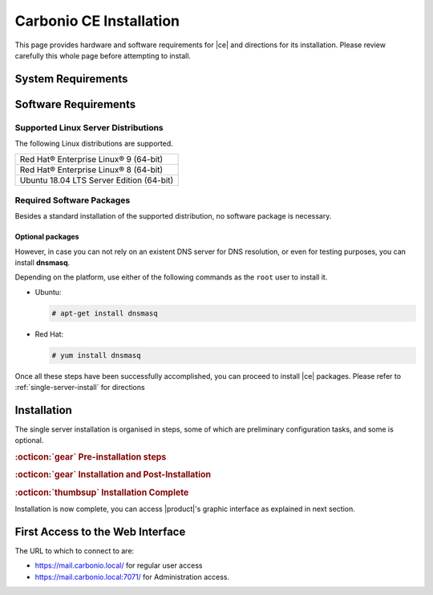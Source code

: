 ==========================
 Carbonio CE Installation
==========================

This page provides hardware and software requirements for |ce|
and directions for its installation. Please review carefully this
whole page before attempting to install.

.. _system-requirements:

System Requirements
===================

.. grid::
   :gutter: 2
	    
   .. grid-item-card::
      :columns: 6

      Hardware requirements
      ^^^^^

      .. csv-table::

	      "CPU", "Intel/AMD 64-bit CPU 1.5 GHz"
	      "RAM", "8 Gb"
	      "Disk space (Operating system and Carbonio CE)", "40 Gb"
	    
   .. grid-item-card::
      :columns: 6   

      Supported Virtualization Platforms
      ^^^^^

      .. csv-table::

	      VMware vSphere 6.x
	      VMware vSphere 7.x
	      XenServer
	      KVM
         Virtualbox (testing purposes only)
         
..
   .. grid::
      :gutter: 3

      .. grid-item-card::
	 :columns: 6

	 Testing/Evaluation environment
	 ^^^^^
	 .. csv-table::

	    "CPU", "Intel/AMD 64-bit CPU 1.5 GHz"
	    "RAM", "8 Gb"
	    "Disk space (Operating system and Carbonio CE)", "40 Gb"

      .. grid-item-card::
	 :columns: 6

	 Production environment
	 ^^^^^
	 .. csv-table::

	    "CPU", "Intel/AMD 64-bit CPU 1.5 GHz"
	    "RAM", "16 Gb"
	    "Disk space (Operating system and Carbonio CE)", "40 Gb"

.. _software-requirements:

Software Requirements
=====================

Supported Linux Server Distributions
------------------------------------

The following Linux distributions are supported.

.. csv-table::

   Red Hat® Enterprise Linux® 9 (64-bit)
   Red Hat® Enterprise Linux® 8 (64-bit)
   Ubuntu 18.04 LTS Server Edition (64-bit)

..
      * Ubuntu 20.04 LTS Server Edition (64-bit)

.. _software-pakages:

Required Software Packages
--------------------------

Besides a standard installation of the supported distribution, no
software package is necessary.

Optional packages
~~~~~~~~~~~~~~~~~

However, in case you can not rely on an existent DNS server for DNS
resolution, or even for testing purposes, you can install **dnsmasq**.

Depending on the platform, use either of the following commands as the
``root`` user to install it.

*  Ubuntu:

   .. code:: bash

	   # apt-get install dnsmasq

* Red Hat:

  .. code:: bash

	  # yum install dnsmasq


.. seealso:: A guide to configure a local DNS server using dnsmasq is
   available on the |zx| Community portal:
   
   https://community.zextras.com/dns-server-installation-guide-on-centos-7-rhel-7-and-centos-8-rhel-8-using-dnsmasq/

Once all these steps have been successfully accomplished, you can
proceed to install |ce| packages. Please refer to
:ref:`single-server-install` for directions

..
   .. _software_preconf:

   Required Configuration
   ----------------------

   For |ce| to operate properly, it is necessary to configure |zx|
   repositories, the DNS, and to allow communication on specific ports.

   .. grid::
      :gutter: 2

      .. grid-item-card::
         :columns: 6

         DNS Configuration
         ^^^^^

         The DNS server on which |ce| relies needs to resolve the
         **MX record** of the domain that you are going to configure.

         Supposing that the domain is **example.com**, you can check that
         the MX is resolved correctly using the :command:`host` command
         from the console on which you will install |ce|.

         .. code:: console

       # host -t MX example.com
       example.com mail is handled by 10.mail.example.com.

      .. grid-item-card::
         :columns: 6

         Repository Configuration
         ^^^^^

         In order to add |ce|\ 's repository on Ubuntu, execute
         the following commands.

         .. code:: console

       # echo 'deb [trusted=yes] https://repo.zextras.io/rc/ubuntu bionic main' >>/etc/apt/sources.list.d/zextras.list

       # apt-key adv --keyserver hkp://keyserver.ubuntu.com:80 --recv-keys 52FD40243E584A21

         Then, update the list of packages and install all upgrades, if
         any::

      # apt-get update -yq && apt-get upgrade -yq

         Finally, execute this command to update file :file:`/etc/hosts`::

      echo "$LOCAL_IP $HOSTNAME.$DOMAIN" >> /etc/hosts


      .. grid-item-card:: External connections
         :columns: 6

         Firewall ports
         ^^^^^

         .. csv-table::
       :header: "Port", "Service"
       :widths: 10 90

       "25", "Postfix incoming mail"
       "80", "unsecured connection to the Carbonio web client"
       "110", "external POP3 services"
       "143", "external IMAP services"
       "443", "secure connection to the Carbonio web client"
       "465", ":bdg-danger:`deprecated` SMTP authentication relay [1]_"
       "587", "Port for smtp autenticated relay, requires STARTTLS
       (or opportunistic SSL/TLS)"
       "993", "external IMAP secure access"
       "995", "external POP3 secure access"

         .. [1] This port is still used since in some cases it is
           considered safer than 587. It requires on-connection
           SSL.

         .. warning:: SMTP, IMAP, and POP3 ports should be exposed only
       if really needed, and preferably only accessible from a VPN
       tunnel, if possible, to reduce the attack surface.

      .. grid-item-card:: Internal connections
         :columns: 6

         Firewall ports
         ^^^^^

         .. csv-table::
       :header: "Port", "Service"
       :widths: 10 90

       "389", "unsecure LDAP connection"
       "636", "secure LDAP connection"
       "3310", "ClamAV antivirus access"
       "7025", "local mail exchange using the LMTP protocol"
       "7047", "used by the server to convert attachments"
       "7071", "secure access to the Administrator console"
       "7072", "NGINX discovery and authentication"
       "7073", "SASL discovery and authentication"
       "7110", "internal POP3 services"
       "7143", "internal IMAP services"
       "7171", "access Carbonio configuration daemon (zmconfigd)"
       "7306", "MySQL access"
       "7780", "the spell checker service access"
       "7993", "internal IMAP secure access"
       "7995", "internal POP3 secure access"
       "8080", "internal HTTP services access"
       "8443", "internal HTTPS services access"
       "9071", "used only in one case [2]_"
       "10024", "Amavis :octicon:`arrow-both` Postfix"
       "10025", "Amavis :octicon:`arrow-both`  OpenDKIM"
       "10026", "configuring Amavis policies"
       "10028", "Amavis :octicon:`arrow-both` content filter"
       "10029", "Postfix archives access"
       "10032", "Amavis :octicon:`arrow-both` SpamAssassin"
       "23232", "internal Amavis services access"
       "23233", "SNMP-responder access"
       "11211", "memcached access"

         .. [2] When the NGINX support for Administration Console and the
           ``mailboxd`` service run on the same host, this port can
           be used to avoid overlaps between the two services

.. _single-server-install:

Installation
============

The single server installation is organised in steps, some of which
are preliminary configuration tasks, and some is optional. 

.. rubric:: :octicon:`gear` Pre-installation steps

.. card::
   :class-header: sd-font-weight-bold sd-fs-5
                  
   Step 1: Interfaces
   ^^^^^

   ..
      2 NIC consigliate, in modo che la seconda possa essere impostata
      statica 
   
   .. rubric:: Installation on a hypervisor
               
   1) Add a new network interface in **Internal** mode. For example in
      Virtualbox, use a `Network adapter` of type **Internal Network**.

   2) Then add these lines to file :file:`/etc/netplan/01-netcfg.yaml`::
         
         eth1:
            dhcp4: false
            dhcp6: false
            addresses: [172.16.0.10/24]

   .. hint:: You can add any unused subnet and IP as the ``addresses``.

.. card::
   :class-header: sd-font-weight-bold sd-fs-5
                  
   Step 2: Setting hostname
   ^^^^^

   |product| needs a valid FQDN as hostname and a valid entry in the
   :file:`/etc/hosts` file. To configure them, execute these two commands.

   3) first, set the hostname

      .. code:: console

         # hostnamectl set-hostname mail.carbonio.local
        
   4) then update :file:`/etc/hosts`

      .. code:: console

         # echo "172.16.0.10 mail.carbonio.local mail" >> /etc/hosts

.. card::
   :class-header: sd-font-weight-bold sd-fs-5
                  
   Step 3: DNS resolution
   ^^^^^

   |product| needs valid DNS resolution for:
   
   - the domain (MX and A record)
   - the FQDN (A record)

   So make sure that the DNS is correctly configured for both **A**
   and **MX** records.

   .. dropdown:: Example: Set up of dnsmasq

      As an example, we provide here directions to install and
      configure **dnsmasq**. This task is **optional** and suitable
      for demo or testing purposes only.

      * Install the package as explained in Section
        :ref:`software-pakages`

      * add the following lines to file :file:`/etc/dnsmasq.conf`::

          server=1.1.1.1
          mx-host=carbonio.local,mail.carbonio.local,50
          host-record=carbonio.local,172.16.0.10
          host-record=mail.carbonio.local,172.16.0.10

      * restart the **dnsmasq** service

        .. code:: console
                  
           # systemctl restart dnsmasq

.. rubric::  :octicon:`gear`  Installation and Post-Installation
            
.. card::
   :class-header: sd-font-weight-bold sd-fs-5
                  
   Step 4: Repository Configuration and system upgrade
   ^^^^^

   In order to add |ce|\ 's repository on Ubuntu, execute
   the following commands.

   5) add repository URL

      .. code:: console

         # echo 'deb [trusted=yes] https://repo.zextras.io/rc/ubuntu bionic main' >> /etc/apt/sources.list.d/zextras.list

   6) add key of repository

      .. code:: console
                
         # apt-key adv --keyserver hkp://keyserver.ubuntu.com:80 --recv-keys 52FD40243E584A21

   7) update the list of packages
      
      .. code:: console
                
         # apt-get update 

   8) upgrade the system

      .. code:: console

         # apt-get upgrade

.. card::
   :class-header: sd-font-weight-bold sd-fs-5
                  
   Step 5: Installation and configuration of |product|
   ^^^^^

   9) Installation of |product| requires only a command

      .. code:: console

         # apt-get install carbonio-ce

   10) In order to carry out the initial configuration and start
       |product|, execute

       .. code:: console
                 
          # carbonio-bootstrap

       .. dropdown:: What does ``carbonio-bootstrap`` do?

          This command makes a few checks and then starts the
          installation, during which a few messages are shown,
          including the name of the log file that will store all
          messages produced during the process::

              Operations logged to /tmp/zmsetup.20211014-154807.log

          In case the connection is lost during the installation, it
          is possible to log in again and check the content of that
          file for information about the status of the
          installation. If the file does not exist anymore, the
          installation has already been completed and in that case the
          log file can be found in directory :file:`/opt/zextras/log`.

          The first part of the bootstrap enables all necessary
          services and creates a new administrator account
          (zextras\@carbonio.local), initially **without password**
          (see below for instruction to set it).

       Before finalising the bootstrap, press **a** to apply the
       configuration. The process will continue until its completion:
       click :bdg-dark-line:`Enter` to continue.

   11) become the ``zextras user``, then create a password for it 

       .. code:: console

          # su - zextras

          # zmprov setpassword zextras@carbonio.local newpassword
       
       Make sure that ``newpassword`` meets good security criteria.

.. rubric::  :octicon:`thumbsup`  Installation Complete

Installation is now complete, you can access |product|\ 's graphic
interface as explained in next section.

.. multiserver installation is not yet available
   
   .. _multi-server-install:

   Multi-server Installation
   =========================

First Access to the Web Interface
=================================

The URL to which to connect to are:

* https://mail.carbonio.local/ for regular user access
* https://mail.carbonio.local:7071/ for Administration access.

  
..
   After the successful installation and bootstrap, it is possible to
   access the Web interface of Carbonio and to install more |ce|
   packages to add functionalities to the base system.

   Additional Software Packges
   ===========================

   Once the installation and initial configuration of Carbonio CE has
   been completed successfully, it is possible to install
   packages that provide additional functionalities, including Drive
   and Team. To do so, simply execute::
 
    apt-get install -y carbonio-drive carbonio-team
